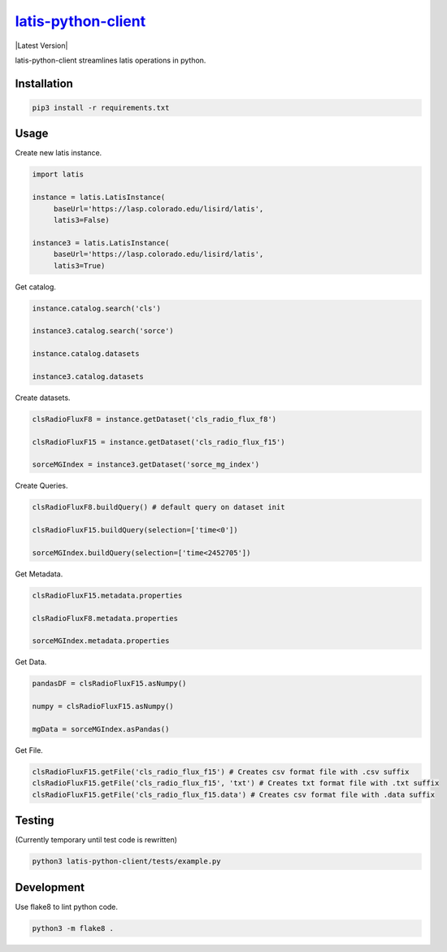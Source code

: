 ********
`latis-python-client`_
********

|Latest Version|

.. |Latest Version|
   :target: https://pypi.org/

latis-python-client streamlines latis operations in python.

Installation
============

.. code:: bash

    pip3 install -r requirements.txt

Usage
=====

Create new latis instance.

.. code:: python

    import latis

    instance = latis.LatisInstance(
         baseUrl='https://lasp.colorado.edu/lisird/latis',
         latis3=False)

    instance3 = latis.LatisInstance(
         baseUrl='https://lasp.colorado.edu/lisird/latis',
         latis3=True)

Get catalog.

.. code:: python

    instance.catalog.search('cls')
    
    instance3.catalog.search('sorce')
    
    instance.catalog.datasets
    
    instance3.catalog.datasets

Create datasets.

.. code:: python

    clsRadioFluxF8 = instance.getDataset('cls_radio_flux_f8')
    
    clsRadioFluxF15 = instance.getDataset('cls_radio_flux_f15')
    
    sorceMGIndex = instance3.getDataset('sorce_mg_index')
    
Create Queries.

.. code:: python

    clsRadioFluxF8.buildQuery() # default query on dataset init
     
    clsRadioFluxF15.buildQuery(selection=['time<0'])
     
    sorceMGIndex.buildQuery(selection=['time<2452705'])

Get Metadata.

.. code:: python

    clsRadioFluxF15.metadata.properties
    
    clsRadioFluxF8.metadata.properties
    
    sorceMGIndex.metadata.properties

Get Data.

.. code:: python

    pandasDF = clsRadioFluxF15.asNumpy()

    numpy = clsRadioFluxF15.asNumpy()

    mgData = sorceMGIndex.asPandas()

Get File.

.. code:: python

    clsRadioFluxF15.getFile('cls_radio_flux_f15') # Creates csv format file with .csv suffix
    clsRadioFluxF15.getFile('cls_radio_flux_f15', 'txt') # Creates txt format file with .txt suffix
    clsRadioFluxF15.getFile('cls_radio_flux_f15.data') # Creates csv format file with .data suffix

Testing
=======

(Currently temporary until test code is rewritten)

.. code:: bash

    python3 latis-python-client/tests/example.py

Development
===========

Use flake8 to lint python code.

.. code:: bash

    python3 -m flake8 .


